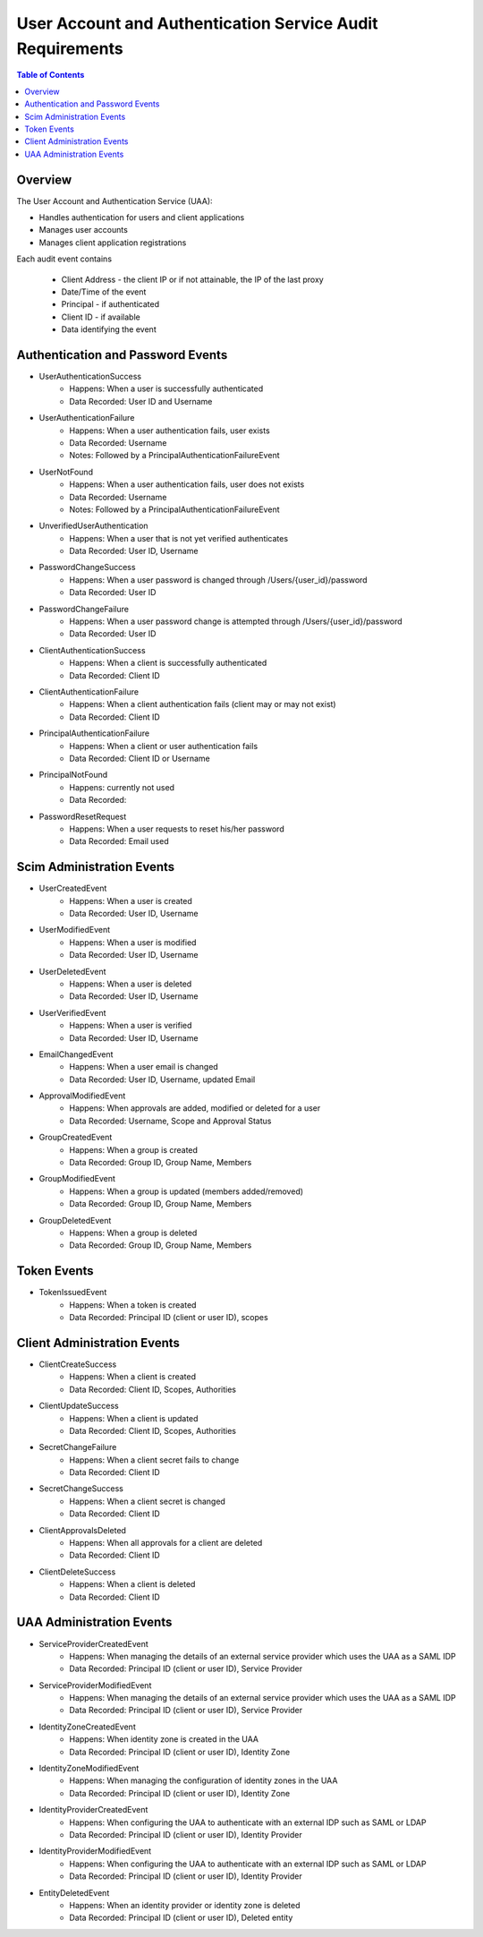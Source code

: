 ==================================================
User Account and Authentication Service Audit Requirements
==================================================

.. contents:: Table of Contents

Overview
==============================================================

The User Account and Authentication Service (UAA):

* Handles authentication for users and client applications
* Manages user accounts
* Manages client application registrations

Each audit event contains

  * Client Address - the client IP or if not attainable, the IP of the last proxy
  * Date/Time of the event
  * Principal - if authenticated
  * Client ID - if available
  * Data identifying the event

Authentication and Password Events
==============================================================

* UserAuthenticationSuccess
    - Happens: When a user is successfully authenticated
    - Data Recorded: User ID and Username

* UserAuthenticationFailure
    - Happens: When a user authentication fails, user exists
    - Data Recorded: Username
    - Notes: Followed by a PrincipalAuthenticationFailureEvent

* UserNotFound
    - Happens: When a user authentication fails, user does not exists
    - Data Recorded: Username
    - Notes: Followed by a PrincipalAuthenticationFailureEvent

* UnverifiedUserAuthentication
    - Happens: When a user that is not yet verified authenticates
    - Data Recorded: User ID, Username

* PasswordChangeSuccess
    - Happens: When a user password is changed through /Users/{user_id}/password
    - Data Recorded: User ID

* PasswordChangeFailure
    - Happens: When a user password change is attempted through /Users/{user_id}/password
    - Data Recorded: User ID

* ClientAuthenticationSuccess
    - Happens: When a client is successfully authenticated
    - Data Recorded: Client ID

* ClientAuthenticationFailure
    - Happens: When a client authentication fails (client may or may not exist)
    - Data Recorded: Client ID

* PrincipalAuthenticationFailure
    - Happens: When a client or user authentication fails
    - Data Recorded: Client ID or Username

* PrincipalNotFound
    - Happens: currently not used
    - Data Recorded:

* PasswordResetRequest
    - Happens: When a user requests to reset his/her password
    - Data Recorded: Email used

Scim Administration Events
==============================================================

* UserCreatedEvent
    - Happens: When a user is created
    - Data Recorded: User ID, Username

* UserModifiedEvent
    - Happens: When a user is modified
    - Data Recorded: User ID, Username

* UserDeletedEvent
    - Happens: When a user is deleted
    - Data Recorded: User ID, Username

* UserVerifiedEvent
    - Happens: When a user is verified
    - Data Recorded: User ID, Username

* EmailChangedEvent
    - Happens: When a user email is changed
    - Data Recorded: User ID, Username, updated Email

* ApprovalModifiedEvent
    - Happens: When approvals are added, modified or deleted for a user
    - Data Recorded: Username, Scope and Approval Status

* GroupCreatedEvent
    - Happens: When a group is created
    - Data Recorded: Group ID, Group Name, Members

* GroupModifiedEvent
    - Happens: When a group is updated (members added/removed)
    - Data Recorded: Group ID, Group Name, Members

* GroupDeletedEvent
    - Happens: When a group is deleted
    - Data Recorded: Group ID, Group Name, Members

Token Events
==============================================================

* TokenIssuedEvent
    - Happens: When a token is created
    - Data Recorded: Principal ID (client or user ID), scopes


Client Administration Events
==============================================================

* ClientCreateSuccess
    - Happens: When a client is created
    - Data Recorded: Client ID, Scopes, Authorities

* ClientUpdateSuccess
    - Happens: When a client is updated
    - Data Recorded: Client ID, Scopes, Authorities

* SecretChangeFailure
    - Happens: When a client secret fails to change
    - Data Recorded: Client ID

* SecretChangeSuccess
    - Happens: When a client secret is changed
    - Data Recorded: Client ID

* ClientApprovalsDeleted
    - Happens: When all approvals for a client are deleted
    - Data Recorded: Client ID

* ClientDeleteSuccess
    - Happens: When a client is deleted
    - Data Recorded: Client ID


UAA Administration Events
==============================================================

* ServiceProviderCreatedEvent
    - Happens: When managing the details of an external service provider which uses the UAA as a SAML IDP
    - Data Recorded: Principal ID (client or user ID), Service Provider

* ServiceProviderModifiedEvent
    - Happens: When managing the details of an external service provider which uses the UAA as a SAML IDP
    - Data Recorded: Principal ID (client or user ID), Service Provider

* IdentityZoneCreatedEvent
    - Happens: When identity zone is created in the UAA
    - Data Recorded: Principal ID (client or user ID), Identity Zone

* IdentityZoneModifiedEvent
    - Happens: When managing the configuration of identity zones in the UAA
    - Data Recorded: Principal ID (client or user ID), Identity Zone

* IdentityProviderCreatedEvent
     - Happens: When configuring the UAA to authenticate with an external IDP such as SAML or LDAP
     - Data Recorded: Principal ID (client or user ID), Identity Provider

* IdentityProviderModifiedEvent
     - Happens: When configuring the UAA to authenticate with an external IDP such as SAML or LDAP
     - Data Recorded: Principal ID (client or user ID), Identity Provider

* EntityDeletedEvent
     - Happens: When an identity provider or identity zone is deleted
     - Data Recorded: Principal ID (client or user ID), Deleted entity
